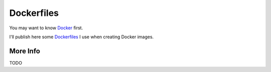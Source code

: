 Dockerfiles
===========

You may want to know `Docker <http://www.docker.io/>`_ first.

I'll publish here some `Dockerfiles <http://docs.docker.io/en/latest/use/builder/>`_ I use when creating Docker images.

More Info
---------

TODO